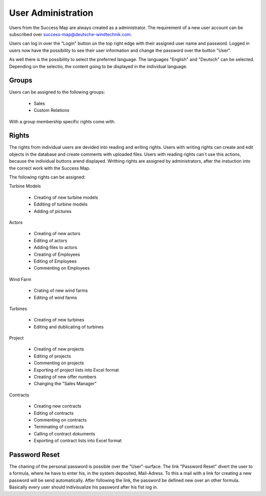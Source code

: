 User Administration
===================

Users from the Success Map are always created as a administrator. The requirement
of a new user account can be subscribed over
success-map@deutsche-windtechnik.com.

Users can log in over the "Login" button un the top right edge with their
assigned user name and password. Logged in users now have the possibility to
see their user information and change the password over the button "User".

As well there is the possibility to select the preferred language. The languages
"English" and "Deutsch" can be selected. Depending on the selectio, the content going
to be displayed in the individual language.

Groups
------

Users can be assigned to the following groups:

    *   Sales
    *   Custom Relations

With a group membership specific rights come with.

Rights
------

The rights from individual users are devided into reading and writing rights.
Users with writing rights can create and edit objects in the database and create
comments with uploaded files. Users with reading rights can´t use this actions,
because the individual buttons arend displayed. Writhing rights are assigned by
administrators, after the instuction into the correct work with the Success Map.

The following rights can be assigned:

Turbine Models

    *   Creating of new turbine models
    *   Edditing of turbine models
    *   Adding of pictures

Actors

    *   Creating of new actors
    *   Editing of actors
    *   Adding files to actors
    *   Creating of Employees
    *   Editing of Employees
    *   Commenting on Employees

Wind Farm

    *   Crating of new wind farms
    *   Editing of wind farms

Turbines

    *   Creating of new turbines
    *   Editing and dublicating of turbines

Project

    *   Creating of new projects
    *   Editing of projects
    *   Commenting on projects
    *   Exporting of project lists into Excel format
    *   Creating of new offer numbers
    *   Changing the "Sales Manager"

Contracts

    *   Creating new contracts
    *   Editing of contracts
    *   Commenting on contracts
    *   Terminating of contracts
    *   Calling of contract dokuments
    *   Exporting of contract lists into Excel format

Password Reset
--------------

The chaning of the personal password is possible over the "User"-surface. The
link "Password Reset" divert the user to a formula, where he have to enter his,
in the system deposited, Mail-Adress. To this a mail with a link for creating a
new password will be send automatically. After following the link, the password
be defined new over an other formula. Basically every user should
indivisualize his password after his fist log in.
